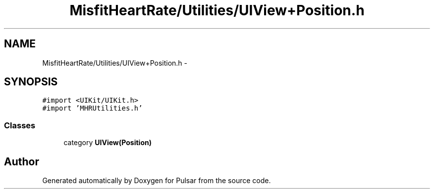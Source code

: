 .TH "MisfitHeartRate/Utilities/UIView+Position.h" 3 "Fri Aug 22 2014" "Pulsar" \" -*- nroff -*-
.ad l
.nh
.SH NAME
MisfitHeartRate/Utilities/UIView+Position.h \- 
.SH SYNOPSIS
.br
.PP
\fC#import <UIKit/UIKit\&.h>\fP
.br
\fC#import 'MHRUtilities\&.h'\fP
.br

.SS "Classes"

.in +1c
.ti -1c
.RI "category \fBUIView(Position)\fP"
.br
.in -1c
.SH "Author"
.PP 
Generated automatically by Doxygen for Pulsar from the source code\&.
